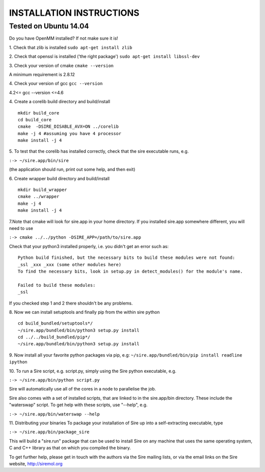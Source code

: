 =========================
INSTALLATION INSTRUCTIONS
=========================

Tested on Ubuntu 14.04
======================

Do you have OpenMM installed? If not make sure it is!

1. Check that zlib is installed
``sudo apt-get install zlib``

2. Check that openssl is installed ('the right package')
``sudo apt-get install libssl-dev``

3. Check your version of cmake
``cmake --version``

A minimum requirement is 2.8.12

4. Check your version of gcc
``gcc --version``

4.2<= gcc --version <=4.6


4. Create a corelib build directory and build/install
::
   mkdir build_core
   cd build_core
   cmake  -DSIRE_DISABLE_AVX=ON ../corelib
   make -j 4 #assuming you have 4 processor
   make install -j 4

5. To test that the corelib has installed correctly, check that the sire 
executable runs, e.g.

``:-> ~/sire.app/bin/sire``

(the application should run, print out some help, and then exit)

6. Create wrapper build directory and build/install
::
   mkdir build_wrapper
   cmake ../wrapper
   make -j 4
   make install -j 4

7.Note that cmake will look for sire.app in your home directory. If you
installed sire.app somewhere different, you will need to use

``:-> cmake ../../python -DSIRE_APP=/path/to/sire.app``

Check that your python3 installed properly, i.e. you didn't get an error
such as: 
::
   Python build finished, but the necessary bits to build these modules were not found:
   _ssl _xxx _xxx (some other modules here)
   To find the necessary bits, look in setup.py in detect_modules() for the module's name.
  
   Failed to build these modules:
   _ssl


If you checked step 1 and 2 there shouldn't be any problems. 

8. Now we can install setuptools and finally pip from the within sire python
::
   cd build_bundled/setuptools*/
   ~/sire.app/bundled/bin/python3 setup.py install
   cd ../../build_bundled/pip*/
   ~/sire.app/bundled/bin/python3 setup.py install

9. Now install all your favorite python packages via pip, e.g:
``~/sire.app/bundled/bin/pip install readline ipython`` 

10. To run a Sire script, e.g. script.py, simply using the Sire python 
executable, e.g.

``:-> ~/sire.app/bin/python script.py``

Sire will automatically use all of the cores in a node to parallelise the job.

Sire also comes with a set of installed scripts, that are linked to in the
sire.app/bin directory. These include the "waterswap" script. To get help
with these scripts, use "--help", e.g.

``:-> ~/sire.app/bin/waterswap --help``

11. Distributing your binaries
To package your installation of Sire up into a self-extracting
executable, type

``:-> ~/sire.app/bin/package_sire``

This will build a "sire.run" package that can be used to install Sire
on any machine that uses the same operating system, C and C++ library
as that on which you compiled the binary.

To get further help, please get in touch with the authors
via the Sire mailing lists, or via the email links on the
Sire website, http://siremol.org


